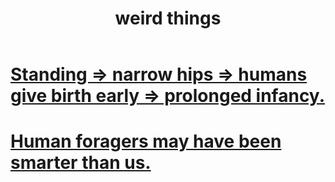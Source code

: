 :PROPERTIES:
:ID:       4017c25d-ec4d-4f41-aaed-e3be02dba620
:END:
#+title: weird things
* [[id:09b82f96-2866-4f7a-81e1-c692f8ce77cb][Standing => narrow hips => humans give birth early => prolonged infancy.]]
* [[id:f1ac5423-6341-4eeb-9b7f-41e5050dd179][Human foragers may have been smarter than us.]]
